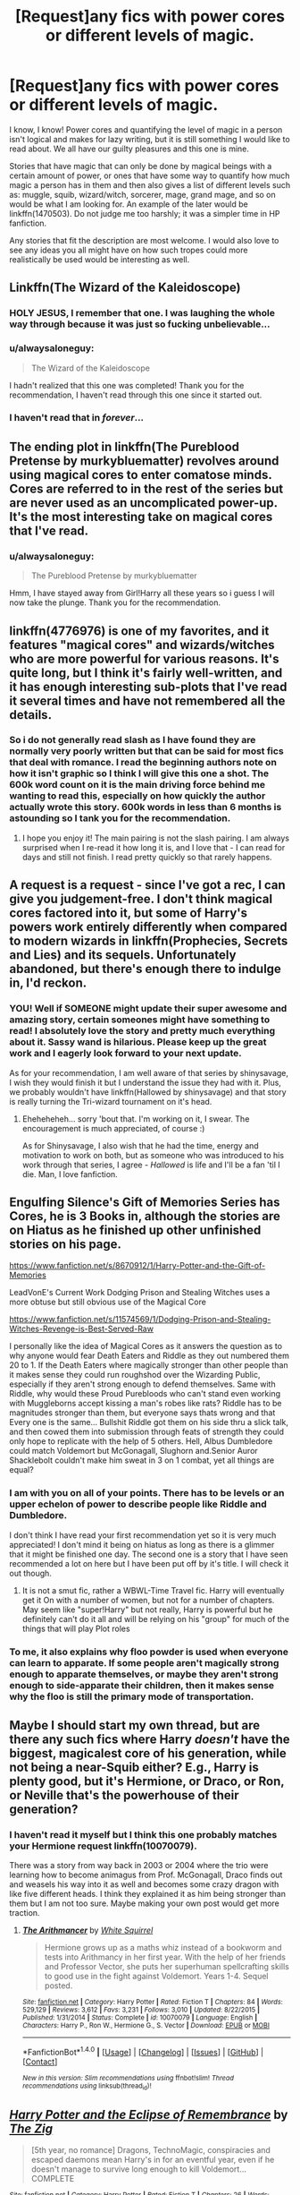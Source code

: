 #+TITLE: [Request]any fics with power cores or different levels of magic.

* [Request]any fics with power cores or different levels of magic.
:PROPERTIES:
:Author: alwaysaloneguy
:Score: 9
:DateUnix: 1478361765.0
:DateShort: 2016-Nov-05
:FlairText: Request
:END:
I know, I know! Power cores and quantifying the level of magic in a person isn't logical and makes for lazy writing, but it is still something I would like to read about. We all have our guilty pleasures and this one is mine.

Stories that have magic that can only be done by magical beings with a certain amount of power, or ones that have some way to quantify how much magic a person has in them and then also gives a list of different levels such as: muggle, squib, wizard/witch, sorcerer, mage, grand mage, and so on would be what I am looking for. An example of the later would be linkffn(1470503). Do not judge me too harshly; it was a simpler time in HP fanfiction.

Any stories that fit the description are most welcome. I would also love to see any ideas you all might have on how such tropes could more realistically be used would be interesting as well.


** Linkffn(The Wizard of the Kaleidoscope)
:PROPERTIES:
:Author: teamfireyleader
:Score: 3
:DateUnix: 1478363076.0
:DateShort: 2016-Nov-05
:END:

*** HOLY JESUS, I remember that one. I was laughing the whole way through because it was just so fucking unbelievable...
:PROPERTIES:
:Author: Murderous_squirrel
:Score: 2
:DateUnix: 1478383289.0
:DateShort: 2016-Nov-06
:END:


*** u/alwaysaloneguy:
#+begin_quote
  The Wizard of the Kaleidoscope
#+end_quote

I hadn't realized that this one was completed! Thank you for the recommendation, I haven't read through this one since it started out.
:PROPERTIES:
:Author: alwaysaloneguy
:Score: 2
:DateUnix: 1478404854.0
:DateShort: 2016-Nov-06
:END:


*** I haven't read that in /forever/...
:PROPERTIES:
:Author: Skeletickles
:Score: 1
:DateUnix: 1478526543.0
:DateShort: 2016-Nov-07
:END:


** The ending plot in linkffn(The Pureblood Pretense by murkybluematter) revolves around using magical cores to enter comatose minds. Cores are referred to in the rest of the series but are never used as an uncomplicated power-up. It's the most interesting take on magical cores that I've read.
:PROPERTIES:
:Score: 3
:DateUnix: 1478377413.0
:DateShort: 2016-Nov-05
:END:

*** u/alwaysaloneguy:
#+begin_quote
  The Pureblood Pretense by murkybluematter
#+end_quote

Hmm, I have stayed away from Girl!Harry all these years so i guess I will now take the plunge. Thank you for the recommendation.
:PROPERTIES:
:Author: alwaysaloneguy
:Score: 2
:DateUnix: 1478404955.0
:DateShort: 2016-Nov-06
:END:


** linkffn(4776976) is one of my favorites, and it features "magical cores" and wizards/witches who are more powerful for various reasons. It's quite long, but I think it's fairly well-written, and it has enough interesting sub-plots that I've read it several times and have not remembered all the details.
:PROPERTIES:
:Author: a_marie_z
:Score: 3
:DateUnix: 1478390347.0
:DateShort: 2016-Nov-06
:END:

*** So i do not generally read slash as I have found they are normally very poorly written but that can be said for most fics that deal with romance. I read the beginning authors note on how it isn't graphic so I think I will give this one a shot. The 600k word count on it is the main driving force behind me wanting to read this, especially on how quickly the author actually wrote this story. 600k words in less than 6 months is astounding so I tank you for the recommendation.
:PROPERTIES:
:Author: alwaysaloneguy
:Score: 2
:DateUnix: 1478405907.0
:DateShort: 2016-Nov-06
:END:

**** I hope you enjoy it! The main pairing is not the slash pairing. I am always surprised when I re-read it how long it is, and I love that - I can read for days and still not finish. I read pretty quickly so that rarely happens.
:PROPERTIES:
:Author: a_marie_z
:Score: 2
:DateUnix: 1478406080.0
:DateShort: 2016-Nov-06
:END:


** A request is a request - since I've got a rec, I can give you judgement-free. I don't think magical cores factored into it, but some of Harry's powers work entirely differently when compared to modern wizards in linkffn(Prophecies, Secrets and Lies) and its sequels. Unfortunately abandoned, but there's enough there to indulge in, I'd reckon.
:PROPERTIES:
:Author: Ihateseatbelts
:Score: 2
:DateUnix: 1478366019.0
:DateShort: 2016-Nov-05
:END:

*** YOU! Well if SOMEONE might update their super awesome and amazing story, certain someones might have something to read! I absolutely love the story and pretty much everything about it. Sassy wand is hilarious. Please keep up the great work and I eagerly look forward to your next update.

As for your recommendation, I am well aware of that series by shinysavage, I wish they would finish it but I understand the issue they had with it. Plus, we probably wouldn't have linkffn(Hallowed by shinysavage) and that story is really turning the Tri-wizard tournament on it's head.
:PROPERTIES:
:Author: alwaysaloneguy
:Score: 1
:DateUnix: 1478405371.0
:DateShort: 2016-Nov-06
:END:

**** Eheheheheh... sorry 'bout that. I'm working on it, I swear. The encouragement is much appreciated, of course :)

As for Shinysavage, I also wish that he had the time, energy and motivation to work on both, but as someone who was introduced to his work through that series, I agree - /Hallowed/ is life and I'll be a fan 'til I die. Man, I love fanfiction.
:PROPERTIES:
:Author: Ihateseatbelts
:Score: 3
:DateUnix: 1478422408.0
:DateShort: 2016-Nov-06
:END:


** Engulfing Silence's Gift of Memories Series has Cores, he is 3 Books in, although the stories are on Hiatus as he finished up other unfinished stories on his page.

[[https://www.fanfiction.net/s/8670912/1/Harry-Potter-and-the-Gift-of-Memories]]

LeadVonE's Current Work Dodging Prison and Stealing Witches uses a more obtuse but still obvious use of the Magical Core

[[https://www.fanfiction.net/s/11574569/1/Dodging-Prison-and-Stealing-Witches-Revenge-is-Best-Served-Raw]]

I personally like the idea of Magical Cores as it answers the question as to why anyone would fear Death Eaters and Riddle as they out numbered them 20 to 1. If the Death Eaters where magically stronger than other people than it makes sense they could run roughshod over the Wizarding Public, especially if they aren't strong enough to defend themselves. Same with Riddle, why would these Proud Purebloods who can't stand even working with Muggleborns accept kissing a man's robes like rats? Riddle has to be magnitudes stronger than them, but everyone says thats wrong and that Every one is the same... Bullshit Riddle got them on his side thru a slick talk, and then cowed them into submission through feats of strength they could only hope to replicate with the help of 5 others. Hell, Albus Dumbledore could match Voldemort but McGonagall, Slughorn and.Senior Auror Shacklebolt couldn't make him sweat in 3 on 1 combat, yet all things are equal?
:PROPERTIES:
:Author: KidCoheed
:Score: 2
:DateUnix: 1478382468.0
:DateShort: 2016-Nov-06
:END:

*** I am with you on all of your points. There has to be levels or an upper echelon of power to describe people like Riddle and Dumbledore.

I don't think I have read your first recommendation yet so it is very much appreciated! I don't mind it being on hiatus as long as there is a glimmer that it might be finished one day. The second one is a story that I have seen recommended a lot on here but I have been put off by it's title. I will check it out though.
:PROPERTIES:
:Author: alwaysaloneguy
:Score: 2
:DateUnix: 1478405618.0
:DateShort: 2016-Nov-06
:END:

**** It is not a smut fic, rather a WBWL-Time Travel fic. Harry will eventually get it On with a number of women, but not for a number of chapters. May seem like "super!Harry" but not really, Harry is powerful but he definitely can't do it all and will be relying on his "group" for much of the things that will play Plot roles
:PROPERTIES:
:Author: KidCoheed
:Score: 2
:DateUnix: 1478409816.0
:DateShort: 2016-Nov-06
:END:


*** To me, it also explains why floo powder is used when everyone can learn to apparate. If some people aren't magically strong enough to apparate themselves, or maybe they aren't strong enough to side-apparate their children, then it makes sense why the floo is still the primary mode of transportation.
:PROPERTIES:
:Author: LadySmuag
:Score: 2
:DateUnix: 1478541825.0
:DateShort: 2016-Nov-07
:END:


** Maybe I should start my own thread, but are there any such fics where Harry /doesn't/ have the biggest, magicalest core of his generation, while not being a near-Squib either? E.g., Harry is plenty good, but it's Hermione, or Draco, or Ron, or Neville that's the powerhouse of their generation?
:PROPERTIES:
:Author: turbinicarpus
:Score: 2
:DateUnix: 1478409150.0
:DateShort: 2016-Nov-06
:END:

*** I haven't read it myself but I think this one probably matches your Hermione request linkffn(10070079).

There was a story from way back in 2003 or 2004 where the trio were learning how to become animagus from Prof. McGonagall, Draco finds out and weasels his way into it as well and becomes some crazy dragon with like five different heads. I think they explained it as him being stronger than them but I am not too sure. Maybe making your own post would get more traction.
:PROPERTIES:
:Author: alwaysaloneguy
:Score: 1
:DateUnix: 1478410304.0
:DateShort: 2016-Nov-06
:END:

**** [[http://www.fanfiction.net/s/10070079/1/][*/The Arithmancer/*]] by [[https://www.fanfiction.net/u/5339762/White-Squirrel][/White Squirrel/]]

#+begin_quote
  Hermione grows up as a maths whiz instead of a bookworm and tests into Arithmancy in her first year. With the help of her friends and Professor Vector, she puts her superhuman spellcrafting skills to good use in the fight against Voldemort. Years 1-4. Sequel posted.
#+end_quote

^{/Site/: [[http://www.fanfiction.net/][fanfiction.net]] *|* /Category/: Harry Potter *|* /Rated/: Fiction T *|* /Chapters/: 84 *|* /Words/: 529,129 *|* /Reviews/: 3,612 *|* /Favs/: 3,231 *|* /Follows/: 3,010 *|* /Updated/: 8/22/2015 *|* /Published/: 1/31/2014 *|* /Status/: Complete *|* /id/: 10070079 *|* /Language/: English *|* /Characters/: Harry P., Ron W., Hermione G., S. Vector *|* /Download/: [[http://www.ff2ebook.com/old/ffn-bot/index.php?id=10070079&source=ff&filetype=epub][EPUB]] or [[http://www.ff2ebook.com/old/ffn-bot/index.php?id=10070079&source=ff&filetype=mobi][MOBI]]}

--------------

*FanfictionBot*^{1.4.0} *|* [[[https://github.com/tusing/reddit-ffn-bot/wiki/Usage][Usage]]] | [[[https://github.com/tusing/reddit-ffn-bot/wiki/Changelog][Changelog]]] | [[[https://github.com/tusing/reddit-ffn-bot/issues/][Issues]]] | [[[https://github.com/tusing/reddit-ffn-bot/][GitHub]]] | [[[https://www.reddit.com/message/compose?to=tusing][Contact]]]

^{/New in this version: Slim recommendations using/ ffnbot!slim! /Thread recommendations using/ linksub(thread_id)!}
:PROPERTIES:
:Author: FanfictionBot
:Score: 1
:DateUnix: 1478428551.0
:DateShort: 2016-Nov-06
:END:


** [[http://www.fanfiction.net/s/1470503/1/][*/Harry Potter and the Eclipse of Remembrance/*]] by [[https://www.fanfiction.net/u/436112/The-Zig][/The Zig/]]

#+begin_quote
  [5th year, no romance] Dragons, TechnoMagic, conspiracies and escaped daemons mean Harry's in for an eventful year, even if he doesn't manage to survive long enough to kill Voldemort... COMPLETE
#+end_quote

^{/Site/: [[http://www.fanfiction.net/][fanfiction.net]] *|* /Category/: Harry Potter *|* /Rated/: Fiction T *|* /Chapters/: 26 *|* /Words/: 200,284 *|* /Reviews/: 259 *|* /Favs/: 219 *|* /Follows/: 56 *|* /Updated/: 1/31/2005 *|* /Published/: 8/10/2003 *|* /Status/: Complete *|* /id/: 1470503 *|* /Language/: English *|* /Genre/: Drama/Supernatural *|* /Characters/: Harry P. *|* /Download/: [[http://www.ff2ebook.com/old/ffn-bot/index.php?id=1470503&source=ff&filetype=epub][EPUB]] or [[http://www.ff2ebook.com/old/ffn-bot/index.php?id=1470503&source=ff&filetype=mobi][MOBI]]}

--------------

*FanfictionBot*^{1.4.0} *|* [[[https://github.com/tusing/reddit-ffn-bot/wiki/Usage][Usage]]] | [[[https://github.com/tusing/reddit-ffn-bot/wiki/Changelog][Changelog]]] | [[[https://github.com/tusing/reddit-ffn-bot/issues/][Issues]]] | [[[https://github.com/tusing/reddit-ffn-bot/][GitHub]]] | [[[https://www.reddit.com/message/compose?to=tusing][Contact]]]

^{/New in this version: Slim recommendations using/ ffnbot!slim! /Thread recommendations using/ linksub(thread_id)!}
:PROPERTIES:
:Author: FanfictionBot
:Score: 1
:DateUnix: 1478427139.0
:DateShort: 2016-Nov-06
:END:
